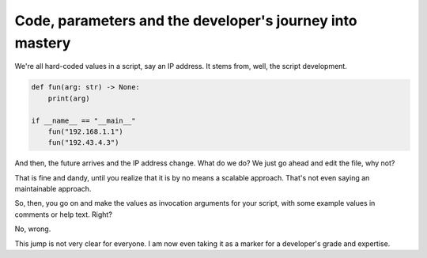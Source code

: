 Code, parameters and the developer's journey into mastery
---------------------------------------------------------


We're all hard-coded values in a script, say an IP address.
It stems from, well, the script development.

.. code-block:: python

    def fun(arg: str) -> None:
        print(arg)

    if __name__ == "__main__"
        fun("192.168.1.1")
        fun("192.43.4.3")


And then, the future arrives and the IP address change.
What do we do? We just go ahead and edit the file, why not?

That is fine and dandy, until you realize that it is by no means a scalable approach.
That's not even saying an maintainable approach.

So, then, you go on and make the values as invocation arguments for your script, with some example values in comments or help text.
Right?

No, wrong.

This jump is not very clear for everyone.
I am now even taking it as a marker for a developer's grade and expertise.

.. meta::
    :keywords: masteryIndicator
